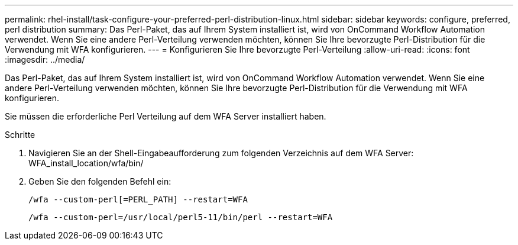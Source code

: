 ---
permalink: rhel-install/task-configure-your-preferred-perl-distribution-linux.html 
sidebar: sidebar 
keywords: configure, preferred, perl distribution 
summary: Das Perl-Paket, das auf Ihrem System installiert ist, wird von OnCommand Workflow Automation verwendet. Wenn Sie eine andere Perl-Verteilung verwenden möchten, können Sie Ihre bevorzugte Perl-Distribution für die Verwendung mit WFA konfigurieren. 
---
= Konfigurieren Sie Ihre bevorzugte Perl-Verteilung
:allow-uri-read: 
:icons: font
:imagesdir: ../media/


[role="lead"]
Das Perl-Paket, das auf Ihrem System installiert ist, wird von OnCommand Workflow Automation verwendet. Wenn Sie eine andere Perl-Verteilung verwenden möchten, können Sie Ihre bevorzugte Perl-Distribution für die Verwendung mit WFA konfigurieren.

Sie müssen die erforderliche Perl Verteilung auf dem WFA Server installiert haben.

.Schritte
. Navigieren Sie an der Shell-Eingabeaufforderung zum folgenden Verzeichnis auf dem WFA Server: WFA_install_location/wfa/bin/
. Geben Sie den folgenden Befehl ein:
+
`/wfa --custom-perl[=PERL_PATH] --restart=WFA`

+
`/wfa --custom-perl=/usr/local/perl5-11/bin/perl --restart=WFA`


